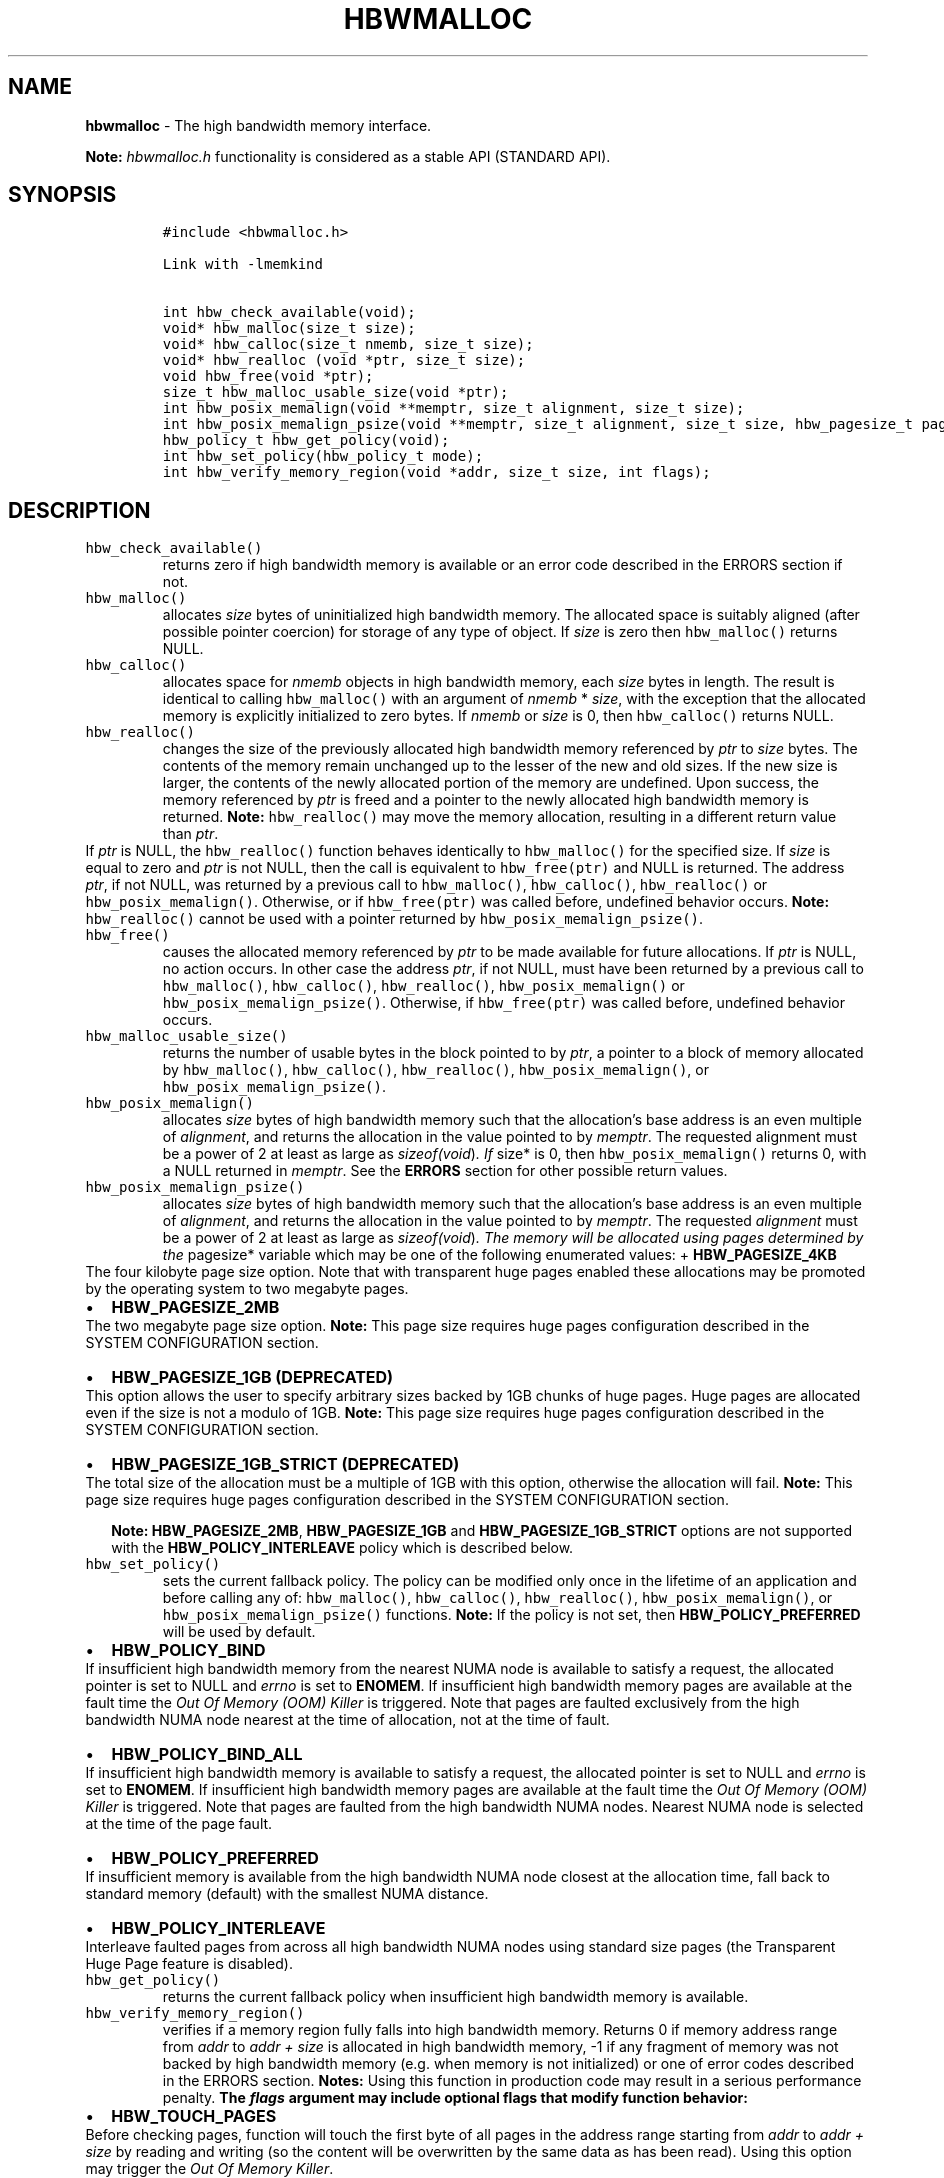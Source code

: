 .\" Automatically generated by Pandoc 2.5
.\"
.TH "HBWMALLOC" "3" "2022-08-10" "HBWMALLOC ver. 1.14.0+dev6+gcd4375cb" "HBWMALLOC | MEMKIND Programmer's Manual"
.hy
.\" SPDX-License-Identifier: BSD-2-Clause
.\" Copyright 2022, Intel Corporation
.SH NAME
.PP
\f[B]hbwmalloc\f[R] \- The high bandwidth memory interface.
.PP
\f[B]Note:\f[R] \f[I]hbwmalloc.h\f[R] functionality is considered as a
stable API (STANDARD API).
.SH SYNOPSIS
.IP
.nf
\f[C]
#include <hbwmalloc.h>

Link with \-lmemkind

int hbw_check_available(void);
void* hbw_malloc(size_t size);
void* hbw_calloc(size_t nmemb, size_t size);
void* hbw_realloc (void *ptr, size_t size);
void hbw_free(void *ptr);
size_t hbw_malloc_usable_size(void *ptr);
int hbw_posix_memalign(void **memptr, size_t alignment, size_t size);
int hbw_posix_memalign_psize(void **memptr, size_t alignment, size_t size, hbw_pagesize_t pagesize);
hbw_policy_t hbw_get_policy(void);
int hbw_set_policy(hbw_policy_t mode);
int hbw_verify_memory_region(void *addr, size_t size, int flags);
\f[R]
.fi
.SH DESCRIPTION
.TP
.B \f[C]hbw_check_available()\f[R]
returns zero if high bandwidth memory is available or an error code
described in the ERRORS section if not.
.TP
.B \f[C]hbw_malloc()\f[R]
allocates \f[I]size\f[R] bytes of uninitialized high bandwidth memory.
The allocated space is suitably aligned (after possible pointer
coercion) for storage of any type of object.
If \f[I]size\f[R] is zero then \f[C]hbw_malloc()\f[R] returns NULL.
.TP
.B \f[C]hbw_calloc()\f[R]
allocates space for \f[I]nmemb\f[R] objects in high bandwidth memory,
each \f[I]size\f[R] bytes in length.
The result is identical to calling \f[C]hbw_malloc()\f[R] with an
argument of \f[I]nmemb\f[R] * \f[I]size\f[R], with the exception that
the allocated memory is explicitly initialized to zero bytes.
If \f[I]nmemb\f[R] or \f[I]size\f[R] is 0, then \f[C]hbw_calloc()\f[R]
returns NULL.
.TP
.B \f[C]hbw_realloc()\f[R]
changes the size of the previously allocated high bandwidth memory
referenced by \f[I]ptr\f[R] to \f[I]size\f[R] bytes.
The contents of the memory remain unchanged up to the lesser of the new
and old sizes.
If the new size is larger, the contents of the newly allocated portion
of the memory are undefined.
Upon success, the memory referenced by \f[I]ptr\f[R] is freed and a
pointer to the newly allocated high bandwidth memory is returned.
\f[B]Note:\f[R] \f[C]hbw_realloc()\f[R] may move the memory allocation,
resulting in a different return value than \f[I]ptr\f[R].
.PD 0
.P
.PD
If \f[I]ptr\f[R] is NULL, the \f[C]hbw_realloc()\f[R] function behaves
identically to \f[C]hbw_malloc()\f[R] for the specified size.
If \f[I]size\f[R] is equal to zero and \f[I]ptr\f[R] is not NULL, then
the call is equivalent to \f[C]hbw_free(ptr)\f[R] and NULL is returned.
The address \f[I]ptr\f[R], if not NULL, was returned by a previous call
to \f[C]hbw_malloc()\f[R], \f[C]hbw_calloc()\f[R],
\f[C]hbw_realloc()\f[R] or \f[C]hbw_posix_memalign()\f[R].
Otherwise, or if \f[C]hbw_free(ptr)\f[R] was called before, undefined
behavior occurs.
\f[B]Note:\f[R] \f[C]hbw_realloc()\f[R] cannot be used with a pointer
returned by \f[C]hbw_posix_memalign_psize()\f[R].
.TP
.B \f[C]hbw_free()\f[R]
causes the allocated memory referenced by \f[I]ptr\f[R] to be made
available for future allocations.
If \f[I]ptr\f[R] is NULL, no action occurs.
In other case the address \f[I]ptr\f[R], if not NULL, must have been
returned by a previous call to \f[C]hbw_malloc()\f[R],
\f[C]hbw_calloc()\f[R], \f[C]hbw_realloc()\f[R],
\f[C]hbw_posix_memalign()\f[R] or \f[C]hbw_posix_memalign_psize()\f[R].
Otherwise, if \f[C]hbw_free(ptr)\f[R] was called before, undefined
behavior occurs.
.TP
.B \f[C]hbw_malloc_usable_size()\f[R]
returns the number of usable bytes in the block pointed to by
\f[I]ptr\f[R], a pointer to a block of memory allocated by
\f[C]hbw_malloc()\f[R], \f[C]hbw_calloc()\f[R], \f[C]hbw_realloc()\f[R],
\f[C]hbw_posix_memalign()\f[R], or \f[C]hbw_posix_memalign_psize()\f[R].
.TP
.B \f[C]hbw_posix_memalign()\f[R]
allocates \f[I]size\f[R] bytes of high bandwidth memory such that the
allocation\[cq]s base address is an even multiple of
\f[I]alignment\f[R], and returns the allocation in the value pointed to
by \f[I]memptr\f[R].
The requested alignment must be a power of 2 at least as large as
\f[I]sizeof(void\f[R])\f[I]. If \f[R]size* is 0, then
\f[C]hbw_posix_memalign()\f[R] returns 0, with a NULL returned in
\f[I]memptr\f[R].
See the \f[B]ERRORS\f[R] section for other possible return values.
.TP
.B \f[C]hbw_posix_memalign_psize()\f[R]
allocates \f[I]size\f[R] bytes of high bandwidth memory such that the
allocation\[cq]s base address is an even multiple of
\f[I]alignment\f[R], and returns the allocation in the value pointed to
by \f[I]memptr\f[R].
The requested \f[I]alignment\f[R] must be a power of 2 at least as large
as \f[I]sizeof(void\f[R])\f[I]. The memory will be allocated using pages
determined by the \f[R]pagesize* variable which may be one of the
following enumerated values: + \f[B]HBW_PAGESIZE_4KB\f[R]
.PD 0
.P
.PD
The four kilobyte page size option.
Note that with transparent huge pages enabled these allocations may be
promoted by the operating system to two megabyte pages.
.IP \[bu] 2
\f[B]HBW_PAGESIZE_2MB\f[R]
.PD 0
.P
.PD
The two megabyte page size option.
\f[B]Note:\f[R] This page size requires huge pages configuration
described in the SYSTEM CONFIGURATION section.
.IP \[bu] 2
\f[B]HBW_PAGESIZE_1GB (DEPRECATED)\f[R]
.PD 0
.P
.PD
This option allows the user to specify arbitrary sizes backed by 1GB
chunks of huge pages.
Huge pages are allocated even if the size is not a modulo of 1GB.
\f[B]Note:\f[R] This page size requires huge pages configuration
described in the SYSTEM CONFIGURATION section.
.IP \[bu] 2
\f[B]HBW_PAGESIZE_1GB_STRICT (DEPRECATED)\f[R]
.PD 0
.P
.PD
The total size of the allocation must be a multiple of 1GB with this
option, otherwise the allocation will fail.
\f[B]Note:\f[R] This page size requires huge pages configuration
described in the SYSTEM CONFIGURATION section.
.RS 2
.PP
\f[B]Note:\f[R] \f[B]HBW_PAGESIZE_2MB\f[R], \f[B]HBW_PAGESIZE_1GB\f[R]
and \f[B]HBW_PAGESIZE_1GB_STRICT\f[R] options are not supported with the
\f[B]HBW_POLICY_INTERLEAVE\f[R] policy which is described below.
.RE
.TP
.B \f[C]hbw_set_policy()\f[R]
sets the current fallback policy.
The policy can be modified only once in the lifetime of an application
and before calling any of: \f[C]hbw_malloc()\f[R],
\f[C]hbw_calloc()\f[R], \f[C]hbw_realloc()\f[R],
\f[C]hbw_posix_memalign()\f[R], or \f[C]hbw_posix_memalign_psize()\f[R]
functions.
\f[B]Note:\f[R] If the policy is not set, then
\f[B]HBW_POLICY_PREFERRED\f[R] will be used by default.
.IP \[bu] 2
\f[B]HBW_POLICY_BIND\f[R]
.PD 0
.P
.PD
If insufficient high bandwidth memory from the nearest NUMA node is
available to satisfy a request, the allocated pointer is set to NULL and
\f[I]errno\f[R] is set to \f[B]ENOMEM\f[R].
If insufficient high bandwidth memory pages are available at the fault
time the \f[I]Out Of Memory (OOM) Killer\f[R] is triggered.
Note that pages are faulted exclusively from the high bandwidth NUMA
node nearest at the time of allocation, not at the time of fault.
.IP \[bu] 2
\f[B]HBW_POLICY_BIND_ALL\f[R]
.PD 0
.P
.PD
If insufficient high bandwidth memory is available to satisfy a request,
the allocated pointer is set to NULL and \f[I]errno\f[R] is set to
\f[B]ENOMEM\f[R].
If insufficient high bandwidth memory pages are available at the fault
time the \f[I]Out Of Memory (OOM) Killer\f[R] is triggered.
Note that pages are faulted from the high bandwidth NUMA nodes.
Nearest NUMA node is selected at the time of the page fault.
.IP \[bu] 2
\f[B]HBW_POLICY_PREFERRED\f[R]
.PD 0
.P
.PD
If insufficient memory is available from the high bandwidth NUMA node
closest at the allocation time, fall back to standard memory (default)
with the smallest NUMA distance.
.IP \[bu] 2
\f[B]HBW_POLICY_INTERLEAVE\f[R]
.PD 0
.P
.PD
Interleave faulted pages from across all high bandwidth NUMA nodes using
standard size pages (the Transparent Huge Page feature is disabled).
.TP
.B \f[C]hbw_get_policy()\f[R]
returns the current fallback policy when insufficient high bandwidth
memory is available.
.TP
.B \f[C]hbw_verify_memory_region()\f[R]
verifies if a memory region fully falls into high bandwidth memory.
Returns 0 if memory address range from \f[I]addr\f[R] to \f[I]addr
+\f[R] \f[I]size\f[R] is allocated in high bandwidth memory, \-1 if any
fragment of memory was not backed by high bandwidth memory (e.g.\ when
memory is not initialized) or one of error codes described in the ERRORS
section.
\f[B]Notes:\f[R] Using this function in production code may result in a
serious performance penalty.
\f[B]The \f[BI]flags\f[B] argument may include optional flags that
modify function behavior:\f[R]
.IP \[bu] 2
\f[B]HBW_TOUCH_PAGES\f[R]
.PD 0
.P
.PD
Before checking pages, function will touch the first byte of all pages
in the address range starting from \f[I]addr\f[R] to \f[I]addr +\f[R]
\f[I]size\f[R] by reading and writing (so the content will be
overwritten by the same data as has been read).
Using this option may trigger the \f[I]Out Of Memory Killer\f[R].
.SS RETURN VALUE
.PP
\f[C]hbw_get_policy()\f[R] returns \f[B]HBW_POLICY_BIND\f[R],
\f[B]HBW_POLICY_BIND_ALL\f[R], \f[B]HBW_POLICY_PREFERRED\f[R] or
\f[B]HBW_POLICY_INTERLEAVE\f[R] which represents the current high
bandwidth policy.
\f[C]hbw_free()\f[R] do not have a return value.
\f[C]hbw_malloc()\f[R], \f[C]hbw_calloc()\f[R] and
\f[C]hbw_realloc()\f[R] return the pointer to the allocated memory or
NULL if the request fails.
\f[C]hbw_posix_memalign()\f[R], \f[C]hbw_posix_memalign_psize()\f[R] and
\f[C]hbw_set_policy()\f[R] return zero on success and return an error
code as described in the ERRORS section below on failure.
.SS ERRORS
.PP
Error codes described here are the POSIX standard error codes as defined
in <\f[I]errno.h\f[R]>
.TP
.B \f[C]hbw_check_available()\f[R]
returns \f[B]ENODEV\f[R] if high bandwidth memory is unavailable.
.PP
\f[B]\f[CB]hbw_posix_memalign()\f[B]\f[R] and
\f[B]\f[CB]hbw_posix_memalign_psize()\f[B]\f[R]
.PD 0
.P
.PD
If the \f[I]alignment\f[R] parameter is not a power of two, or was not a
multiple of \f[I]sizeof(void\f[R])*, then \f[B]EINVAL\f[R] is returned.
If the policy and pagesize combination is unsupported then
\f[B]EINVAL\f[R] is returned.
If there was insufficient memory to satisfy the request then
\f[B]ENOMEM\f[R] is returned.
.TP
.B \f[C]hbw_set_policy()\f[R]
returns \f[B]EPERM\f[R] if hbw_set_policy() was called more than once,
or \f[B]EINVAL\f[R] if mode argument was neither
\f[B]HBW_POLICY_PREFERRED\f[R], \f[B]HBW_POLICY_BIND\f[R],
\f[B]HBW_POLICY_BIND_ALL\f[R] nor \f[B]HBW_POLICY_INTERLEAVE\f[R].
.TP
.B \f[C]hbw_verify_memory_region()\f[R]
returns \f[B]EINVAL\f[R] if \f[I]addr\f[R] is NULL, \f[I]size\f[R]
equals 0 or flags contained an unsupported bit set.
If memory pointed by \f[I]addr\f[R] could not be verified then
\f[B]EFAULT\f[R] is returned.
.SS NOTES
.PP
The <\f[I]hbwmalloc.h\f[R]> file defines the external functions and
enumerations for the hbwmalloc library.
These interfaces define a heap manager that targets high bandwidth
memory numa nodes.
.SS UTILS
.TP
.B \f[I]/usr/bin/memkind\-hbw\-nodes\f[R]
Prints a comma\-separated list of high bandwidth nodes.
.SS ENVIRONMENT
.TP
.B MEMKIND_HBW_NODES
This environment variable is a comma\-separated list of NUMA nodes that
are treated as high bandwidth.
Uses the \f[I]libnuma\f[R] routine \f[C]numa_parse_nodestring()\f[R] for
parsing, so the syntax described in the \f[C]numa(3)\f[R] man page for
this routine applies, for example: \f[I]1\-3,5\f[R] is a valid setting.
.TP
.B MEMKIND_ARENA_NUM_PER_KIND
This environment variable allows leveraging internal mechanism of the
library for setting number of arenas per kind.
Value should be a positive integer (not greater than \f[B]INT_MAX\f[R]
defined in <\f[I]limits.h\f[R]>).
The user should set the value based on the characteristics of the
application that is using the library.
Higher value can provide better performance in extremely multithreaded
applications at the cost of memory overhead.
See section \f[B]IMPLEMENTATION NOTES\f[R] of \f[B]jemalloc\f[R](3) for
more details about arenas.
.TP
.B MEMKIND_HEAP_MANAGER
Controls heap management behavior in the memkind library by switching to
one of the available heap managers.
.PD 0
.P
.PD
Possible values are: + JEMALLOC \- sets the \f[I]jemalloc\f[R] heap
manager + TBB \- sets the \f[I]Intel Threading Building Blocks\f[R] heap
manager.
This option requires installed \f[I]Intel Threading Building Blocks\f[R]
library.
.PP
\f[B]Note:\f[R] If the \f[B]MEMKIND_HEAP_MANAGER\f[R] is not set then
the \f[I]jemalloc\f[R] heap manager will be used by default.
.SS SYSTEM CONFIGURATION
.TP
.B HUGETLB (huge pages)
Current number of \[lq]persistent\[rq] huge pages can be read from the
\f[I]/proc/sys/vm/nr_hugepages\f[R] file.
The proposed way of setting hugepages is:
\f[C]sudo sysctl vm.nr_hugepages=<number_of_hugepages>\f[R].
More information can be found here:
https://www.kernel.org/doc/Documentation/vm/hugetlbpage.txt
.PP
Interfaces for obtaining 2MB (\f[I]HUGETLB\f[R]) memory need allocated
huge pages in the kernel\[cq]s huge page pool.
.SS KNOWN ISSUES
.TP
.B HUGETLB (huge pages)
There might be some overhead in huge pages consumption caused by heap
management.
If your allocation fails because of the OOM, please try to allocate
extra huge pages (e.g.\ 8 huge pages).
.SS COPYRIGHT
.PP
Copyright (C) 2014 \- 2022 Intel Corporation.
All rights reserved.
.SS SEE ALSO
.PP
\f[B]malloc\f[R](3), \f[B]numa\f[R](3), \f[B]jemalloc\f[R](3),
\f[B]memkind\f[R](3)
